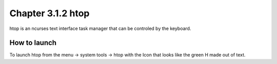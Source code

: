 Chapter 3.1.2 htop
==================

htop is an ncurses text interface task manager that can be controled by the keyboard.

How to launch
-------------
To launch htop from the menu -> system tools -> htop with the Icon that looks like the green H made out of text.


